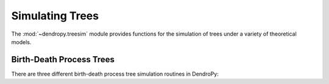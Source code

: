 ****************
Simulating Trees
****************

The :mod:`~dendropy.treesim` module provides functions for the simulation of trees under a variety of theoretical models.

Birth-Death Process Trees
=========================

There are three different birth-death process tree simulation routines in DendroPy:

.. SCRATCH:

    Returns a birth-death tree with birth rate specified by `birth_rate`, and
    death rate specified by `death_rate`, with edge lengths in continuous (real)
    units.

    `birth_rate_sd` is the standard deviation of the normally-distributed mutation
    added to the birth rate as it is inherited by daughter nodes; if 0, birth
    rate does not evolve on the tree.

    `death_rate_sd` is the standard deviation of the normally-distributed mutation
    added to the death rate as it is inherited by daughter nodes; if 0, death
    rate does not evolve on the tree.

    Tree growth is controlled by one or more of the following arguments, of which
    at least one must be specified:

        - If `ntax` is given as a keyword argument, tree is grown until the number of
          tips == ntax.
        - If `taxon_set` is given as a keyword argument, tree is grown until the
          number of tips == len(taxon_set), and the taxa are assigned randomly to the
          tips.
        - If 'max_time' is given as a keyword argument, tree is grown for
          a maximum of `max_time`.

    If more than one of the above is given, then tree growth will terminate when
    *any* of the termination conditions (i.e., number of tips == `ntax`, or number
    of tips == len(taxon_set) or maximum time = `max_time`) are met.

    Also accepts a Tree object (with valid branch lengths) as an argument passed
    using the keyword `tree`: if given, then this tree will be used; otherwise
    a new one will be created.

    If `assign_taxa` is False, then taxa will *not* be assigned to the tips;
    otherwise (default), taxa will be assigned. If `taxon_set` is given
    (`tree.taxon_set`, if `tree` is given), and the final number of tips on the
    tree after the termination condition is reached is less then the number of
    taxa in `taxon_set` (as will be the case, for example, when
    `ntax` < len(`taxon_set`)), then a random subset of taxa in `taxon_set` will
    be assigned to the tips of tree. If the number of tips is more than the number
    of taxa in the `taxon_set`, new Taxon objects will be created and added
    to the `taxon_set` if the keyword argument `create_required_taxa` is not given as
    False.

    In addition, a Random() object or equivalent can be passed using the `rng` keyword;
    otherwise GLOBAL_RNG is used.
